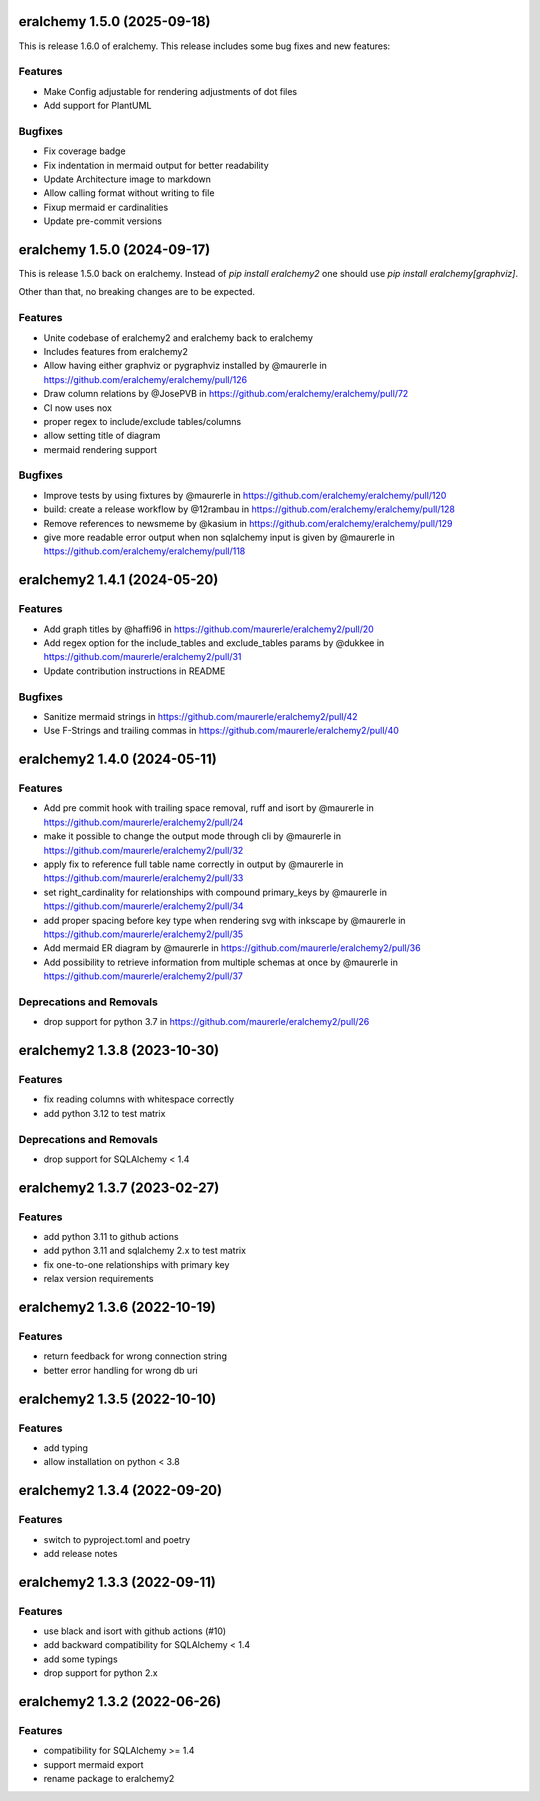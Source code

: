 eralchemy 1.5.0 (2025-09-18)
=============================

This is release 1.6.0 of eralchemy.
This release includes some bug fixes and new features:

Features
--------

- Make Config adjustable for rendering adjustments of dot files
- Add support for PlantUML

Bugfixes
--------

- Fix coverage badge
- Fix indentation in mermaid output for better readability
- Update Architecture image to markdown
- Allow calling format without writing to file
- Fixup mermaid er cardinalities
- Update pre-commit versions

eralchemy 1.5.0 (2024-09-17)
=============================

This is release 1.5.0 back on eralchemy.
Instead of `pip install eralchemy2` one should use `pip install eralchemy[graphviz]`.

Other than that, no breaking changes are to be expected.

Features
--------

- Unite codebase of eralchemy2 and eralchemy back to eralchemy
- Includes features from eralchemy2
- Allow having either graphviz or pygraphviz installed by @maurerle in https://github.com/eralchemy/eralchemy/pull/126
- Draw column relations by @JosePVB in https://github.com/eralchemy/eralchemy/pull/72
- CI now uses nox
- proper regex to include/exclude tables/columns
- allow setting title of diagram
- mermaid rendering support


Bugfixes
--------

- Improve tests by using fixtures by @maurerle in https://github.com/eralchemy/eralchemy/pull/120
- build: create a release workflow by @12rambau in https://github.com/eralchemy/eralchemy/pull/128
- Remove references to newsmeme by @kasium in https://github.com/eralchemy/eralchemy/pull/129
- give more readable error output when non sqlalchemy input is given by @maurerle in https://github.com/eralchemy/eralchemy/pull/118


eralchemy2 1.4.1 (2024-05-20)
=============================

Features
--------

- Add graph titles by @haffi96 in https://github.com/maurerle/eralchemy2/pull/20
- Add regex option for the include_tables and exclude_tables params by @dukkee in https://github.com/maurerle/eralchemy2/pull/31
- Update contribution instructions in README

Bugfixes
--------

- Sanitize mermaid strings in https://github.com/maurerle/eralchemy2/pull/42
- Use F-Strings and trailing commas in https://github.com/maurerle/eralchemy2/pull/40


eralchemy2 1.4.0 (2024-05-11)
=============================

Features
--------

- Add pre commit hook with trailing space removal, ruff and isort by @maurerle in https://github.com/maurerle/eralchemy2/pull/24
- make it possible to change the output mode through cli by @maurerle in https://github.com/maurerle/eralchemy2/pull/32
- apply fix to reference full table name correctly in output by @maurerle in https://github.com/maurerle/eralchemy2/pull/33
- set right_cardinality for relationships with compound primary_keys by @maurerle in https://github.com/maurerle/eralchemy2/pull/34
- add proper spacing before key type when rendering svg with inkscape by @maurerle in https://github.com/maurerle/eralchemy2/pull/35
- Add mermaid ER diagram by @maurerle in https://github.com/maurerle/eralchemy2/pull/36
- Add possibility to retrieve information from multiple schemas at once by @maurerle in https://github.com/maurerle/eralchemy2/pull/37

Deprecations and Removals
-------------------------
- drop support for python 3.7 in https://github.com/maurerle/eralchemy2/pull/26


eralchemy2 1.3.8 (2023-10-30)
=============================

Features
--------

- fix reading columns with whitespace correctly
- add python 3.12 to test matrix

Deprecations and Removals
-------------------------
- drop support for SQLAlchemy < 1.4


eralchemy2 1.3.7 (2023-02-27)
=============================

Features
--------

- add python 3.11 to github actions
- add python 3.11 and sqlalchemy 2.x to test matrix
- fix one-to-one relationships with primary key
- relax version requirements

eralchemy2 1.3.6 (2022-10-19)
=============================

Features
--------

- return feedback for wrong connection string
- better error handling for wrong db uri


eralchemy2 1.3.5 (2022-10-10)
=============================

Features
--------

- add typing
- allow installation on python < 3.8

eralchemy2 1.3.4 (2022-09-20)
=============================

Features
--------

- switch to pyproject.toml and poetry
- add release notes

eralchemy2 1.3.3 (2022-09-11)
=============================

Features
--------

- use black and isort with github actions (#10)
- add backward compatibility for SQLAlchemy < 1.4
- add some typings
- drop support for python 2.x

eralchemy2 1.3.2 (2022-06-26)
=============================

Features
--------

- compatibility for SQLAlchemy >= 1.4
- support mermaid export
- rename package to eralchemy2
